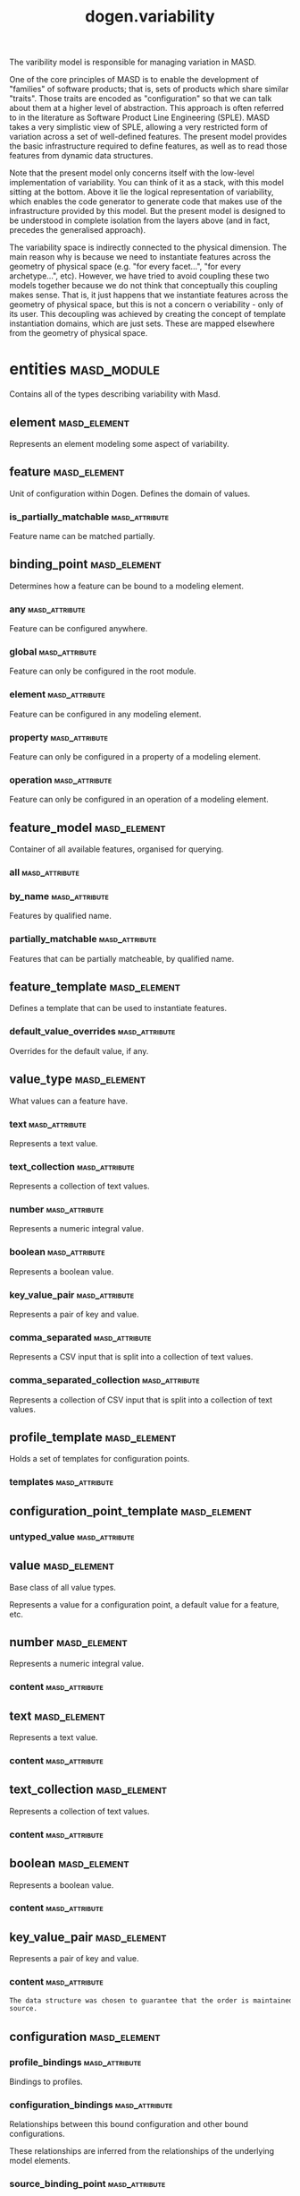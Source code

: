 #+title: dogen.variability
#+options: <:nil c:nil todo:nil ^:nil d:nil date:nil author:nil
:PROPERTIES:
:masd.codec.dia.comment: true
:masd.codec.model_modules: dogen.variability
:masd.codec.input_technical_space: cpp
:masd.codec.reference: cpp.builtins
:masd.codec.reference: cpp.std
:masd.codec.reference: cpp.boost
:masd.codec.reference: masd
:masd.codec.reference: masd.variability
:masd.codec.reference: dogen.profiles
:masd.codec.reference: dogen.tracing
:masd.codec.reference: dogen.identification
:masd.variability.profile: dogen.profiles.base.default_profile
:END:

The varibility model is responsible for managing variation in MASD.

One of the core principles of MASD is to enable the development of
"families" of software products; that is, sets of products which share
similar "traits". Those traits are encoded as "configuration" so that
we can talk about them at a higher level of abstraction. This approach
is often referred to in the literature as Software Product Line
Engineering (SPLE). MASD takes a very simplistic view of SPLE,
allowing a very restricted form of variation across a set of
well-defined features. The present model provides the basic
infrastructure required to define features, as well as to read those
features from dynamic data structures.

Note that the present model only concerns itself with the low-level
implementation of variability. You can think of it as a stack, with
this model sitting at the bottom. Above it lie the logical
representation of variability, which enables the code generator to
generate code that makes use of the infrastructure provided by this
model. But the present model is designed to be understood in complete
isolation from the layers above (and in fact, precedes the generalised
approach).

The variability space is indirectly connected to the physical dimension.
The main reason why is because we need to instantiate features across
the geometry of physical space (e.g. "for every facet...", "for every
archetype...", etc). However, we have tried to avoid coupling these two
models together because we do not think that conceptually this coupling
makes sense. That is, it just happens that we instantiate features across
the geometry of physical space, but this is not a concern o veriability -
only of its user. This decoupling was achieved by creating the concept
of template instantiation domains, which are just sets. These are mapped
elsewhere from the geometry of physical space.

* entities                                                      :masd_module:
  :PROPERTIES:
  :masd.codec.dia.comment: true
  :END:

Contains all of the types describing variability
with Masd.

** element                                                     :masd_element:
   :PROPERTIES:
   :masd.codec.stereotypes: Element
   :END:

Represents an element modeling some aspect of variability.

** feature                                                     :masd_element:
   :PROPERTIES:
   :masd.codec.parent: entities::element
   :masd.codec.stereotypes: FeatureElement
   :END:

Unit of configuration within Dogen. Defines the domain of values.

*** is_partially_matchable                                   :masd_attribute:
    :PROPERTIES:
    :masd.codec.type: bool
    :END:

Feature name can be matched partially.

** binding_point                                               :masd_element:
   :PROPERTIES:
   :masd.codec.stereotypes: masd::enumeration, dogen::convertible
   :END:

Determines how a feature can be bound to a modeling element.

*** any                                                      :masd_attribute:

Feature can be configured anywhere.

*** global                                                   :masd_attribute:

Feature can only be configured in the root module.

*** element                                                  :masd_attribute:

Feature can be configured in any modeling element.

*** property                                                 :masd_attribute:

Feature can only be configured in a property of a modeling element.

*** operation                                                :masd_attribute:

Feature can only be configured in an operation of a modeling element.

** feature_model                                               :masd_element:

Container of all available features, organised for querying.

*** all                                                      :masd_attribute:
    :PROPERTIES:
    :masd.codec.type: std::list<feature>
    :END:
*** by_name                                                  :masd_attribute:
    :PROPERTIES:
    :masd.codec.type: std::unordered_map<std::string, feature>
    :END:

Features by qualified name.

*** partially_matchable                                      :masd_attribute:
    :PROPERTIES:
    :masd.codec.type: std::unordered_map<std::string, feature>
    :END:

Features that can be partially matcheable, by qualified name.

** feature_template                                            :masd_element:
   :PROPERTIES:
   :masd.codec.parent: entities::element
   :masd.codec.stereotypes: FeatureElement, Templateable
   :END:

Defines a template that can be used to instantiate features.

*** default_value_overrides                                  :masd_attribute:
    :PROPERTIES:
    :masd.codec.type: std::list<default_value_override>
    :END:

Overrides for the default value, if any.

** value_type                                                  :masd_element:
   :PROPERTIES:
   :masd.codec.stereotypes: masd::enumeration, dogen::convertible
   :END:

What values can a feature have.

*** text                                                     :masd_attribute:

Represents a text value.

*** text_collection                                          :masd_attribute:

Represents a collection of text values.

*** number                                                   :masd_attribute:

Represents a numeric integral value.

*** boolean                                                  :masd_attribute:

Represents a boolean value.

*** key_value_pair                                           :masd_attribute:

Represents a pair of key and value.

*** comma_separated                                          :masd_attribute:

Represents a CSV input that is split into a collection of text values.

*** comma_separated_collection                               :masd_attribute:

Represents a collection of CSV input that is split into a collection of text values.

** profile_template                                            :masd_element:
   :PROPERTIES:
   :masd.codec.parent: entities::element
   :masd.codec.stereotypes: Profilable
   :END:

Holds a set of templates for configuration points.

*** templates                                                :masd_attribute:
    :PROPERTIES:
    :masd.codec.type: std::list<configuration_point_template>
    :END:
** configuration_point_template                                :masd_element:
   :PROPERTIES:
   :masd.codec.parent: entities::element
   :masd.codec.stereotypes: Templateable
   :END:
*** untyped_value                                            :masd_attribute:
    :PROPERTIES:
    :masd.codec.type: std::list<std::string>
    :END:
** value                                                       :masd_element:
   :PROPERTIES:
   :masd.codec.stereotypes: masd::visitable
   :END:

Base class of all value types.

Represents a value for a configuration point, a default value for a feature, etc.

** number                                                      :masd_element:
   :PROPERTIES:
   :masd.codec.parent: entities::value
   :END:

Represents a numeric integral value.

*** content                                                  :masd_attribute:
    :PROPERTIES:
    :masd.codec.type: int
    :END:
** text                                                        :masd_element:
   :PROPERTIES:
   :masd.codec.parent: entities::value
   :END:

Represents a text value.

*** content                                                  :masd_attribute:
    :PROPERTIES:
    :masd.codec.type: std::string
    :END:
** text_collection                                             :masd_element:
   :PROPERTIES:
   :masd.codec.parent: entities::value
   :END:

Represents a collection of text values.

*** content                                                  :masd_attribute:
    :PROPERTIES:
    :masd.codec.type: std::list<std::string>
    :END:
** boolean                                                     :masd_element:
   :PROPERTIES:
   :masd.codec.parent: entities::value
   :END:

Represents a boolean value.

*** content                                                  :masd_attribute:
    :PROPERTIES:
    :masd.codec.type: bool
    :END:
** key_value_pair                                              :masd_element:
   :PROPERTIES:
   :masd.codec.parent: entities::value
   :END:

Represents a pair of key and value.

*** content                                                  :masd_attribute:
    :PROPERTIES:
    :masd.codec.type: std::list<std::pair<std::string, std::string>>
    :END:

#+begin_src mustache
The data structure was chosen to guarantee that the order is maintained from 
source.

#+end_src
** configuration                                               :masd_element:
   :PROPERTIES:
   :masd.codec.parent: entities::element
   :masd.codec.stereotypes: ConfigurationStore
   :END:
*** profile_bindings                                         :masd_attribute:
    :PROPERTIES:
    :masd.codec.type: std::list<potential_binding>
    :END:

Bindings to profiles.

*** configuration_bindings                                   :masd_attribute:
    :PROPERTIES:
    :masd.codec.type: std::list<potential_binding>
    :END:

Relationships between this bound configuration and other bound configurations.

These relationships are inferred from the relationships of the underlying model
elements.

*** source_binding_point                                     :masd_attribute:
    :PROPERTIES:
    :masd.codec.type: binding_point
    :END:

Where was this configuration sourced from with regards to binding.

*** from_target                                              :masd_attribute:
    :PROPERTIES:
    :masd.codec.type: bool
    :END:

If true, this configuration was sourced from an element in the target model.

** configuration_point                                         :masd_element:
   :PROPERTIES:
   :masd.codec.parent: entities::element
   :masd.codec.stereotypes: Valuable
   :END:

Maps a feature name to an instance value

** Nameable                                                    :masd_element:
   :PROPERTIES:
   :masd.codec.stereotypes: masd::object_template
   :END:

Elements with the ability of being named.

*** name                                                     :masd_attribute:
    :PROPERTIES:
    :masd.codec.type: identification::entities::name
    :END:

Name of this variability element.

** Describable                                                 :masd_element:
   :PROPERTIES:
   :masd.codec.stereotypes: masd::object_template
   :END:
*** description                                              :masd_attribute:
    :PROPERTIES:
    :masd.codec.type: std::string
    :END:

Human readable description of the feature, used for documentation.

** Element                                                     :masd_element:
   :PROPERTIES:
   :masd.codec.parent: entities::Nameable, entities::Describable
   :masd.codec.stereotypes: masd::object_template
   :END:
** Defaultable                                                 :masd_element:
   :PROPERTIES:
   :masd.codec.stereotypes: masd::object_template
   :END:
*** default_value                                            :masd_attribute:
    :PROPERTIES:
    :masd.codec.type: boost::shared_ptr<value>
    :END:

Default value for element, if any.

** Typeable                                                    :masd_element:
   :PROPERTIES:
   :masd.codec.stereotypes: masd::object_template
   :END:
*** value_type                                               :masd_attribute:
    :PROPERTIES:
    :masd.codec.type: value_type
    :END:

Type of the value for the feature that will result of the template instantiation.

** BindActionable                                              :masd_element:
   :PROPERTIES:
   :masd.codec.stereotypes: masd::object_template
   :END:
*** profile_binding_action                                   :masd_attribute:
    :PROPERTIES:
    :masd.codec.type: binding_action
    :END:
*** configuration_binding_action                             :masd_attribute:
    :PROPERTIES:
    :masd.codec.type: binding_action
    :END:
** Bindable                                                    :masd_element:
   :PROPERTIES:
   :masd.codec.stereotypes: masd::object_template
   :END:
*** binding_point                                            :masd_attribute:
    :PROPERTIES:
    :masd.codec.type: binding_point
    :END:

How the feature binds against other model elements.

** FeatureElement                                              :masd_element:
   :PROPERTIES:
   :masd.codec.parent: entities::Element, entities::Defaultable, entities::Typeable, entities::BindActionable, entities::Bindable
   :masd.codec.stereotypes: masd::object_template
   :END:
** Templateable                                                :masd_element:
   :PROPERTIES:
   :masd.codec.stereotypes: masd::object_template
   :END:
*** instantiation_domain_name                                :masd_attribute:
    :PROPERTIES:
    :masd.codec.type: std::string
    :END:

Name of the domain to use for template instantiation.

@pre The instantiation domain name must exist.

** Valuable                                                    :masd_element:
   :PROPERTIES:
   :masd.codec.stereotypes: masd::object_template
   :END:
*** value                                                    :masd_attribute:
    :PROPERTIES:
    :masd.codec.type: boost::shared_ptr<value>
    :END:

Value that has been assigned to this element.

** ConfigurationStore                                          :masd_element:
   :PROPERTIES:
   :masd.codec.stereotypes: masd::object_template
   :END:
*** configuration_points                                     :masd_attribute:
    :PROPERTIES:
    :masd.codec.type: std::unordered_map<std::string, configuration_point>
    :END:

All configuration points associated with this element.

** profile                                                     :masd_element:
   :PROPERTIES:
   :masd.codec.parent: entities::element
   :masd.codec.stereotypes: ConfigurationStore, Profilable
   :END:
*** merged                                                   :masd_attribute:
    :PROPERTIES:
    :masd.codec.type: bool
    :END:

If true, the profile has been merged with all of its parents.

*** base_layer_profile                                       :masd_attribute:
    :PROPERTIES:
    :masd.codec.type: std::string
    :END:

Which base layer does this profile rely on, if any.

** binding_action                                              :masd_element:
   :PROPERTIES:
   :masd.codec.stereotypes: masd::enumeration
   :END:

What action to take when binding.

*** ignore                                                   :masd_attribute:

Ignores the implict relationship.

*** copy                                                     :masd_attribute:

Copy across the value of the feature from the related element

** profile_repository                                          :masd_element:
*** by_name                                                  :masd_attribute:
    :PROPERTIES:
    :masd.codec.type: std::unordered_map<std::string, profile>
    :END:
*** by_stereotype                                            :masd_attribute:
    :PROPERTIES:
    :masd.codec.type: std::unordered_map<std::string, profile>
    :END:
** configuration_model_set                                     :masd_element:
*** models                                                   :masd_attribute:
    :PROPERTIES:
    :masd.codec.type: std::list<configuration_model>
    :END:
** configuration_model                                         :masd_element:
*** global                                                   :masd_attribute:
    :PROPERTIES:
    :masd.codec.type: boost::shared_ptr<configuration>
    :END:
*** local                                                    :masd_attribute:
    :PROPERTIES:
    :masd.codec.type: std::unordered_map<std::string, boost::shared_ptr<configuration>>
    :END:
** profile_template_repository                                 :masd_element:
*** templates                                                :masd_attribute:
    :PROPERTIES:
    :masd.codec.type: std::list<profile_template>
    :END:
** potential_binding                                           :masd_element:

Contains information about a potential binding.

*** name                                                     :masd_attribute:
    :PROPERTIES:
    :masd.codec.type: std::string
    :END:

The name to bind to. This can represent a profile or configuration name, or an
alias.

*** realized                                                 :masd_attribute:
    :PROPERTIES:
    :masd.codec.type: bool
    :END:

If true, the potential binding was realised into an actual binding.

** feature_template_repository                                 :masd_element:

Stores a set of feature templates.

*** templates                                                :masd_attribute:
    :PROPERTIES:
    :masd.codec.type: std::list<feature_template>
    :END:
** feature_repository                                          :masd_element:

Stores a set of features.

*** features                                                 :masd_attribute:
    :PROPERTIES:
    :masd.codec.type: std::list<feature>
    :END:
** default_value_override                                      :masd_element:

Stores an override for a default value.

*** key_ends_with                                            :masd_attribute:
    :PROPERTIES:
    :masd.codec.type: std::string
    :END:
*** default_value                                            :masd_attribute:
    :PROPERTIES:
    :masd.codec.type: boost::shared_ptr<value>
    :END:
** Generalizable                                               :masd_element:
   :PROPERTIES:
   :masd.codec.stereotypes: masd::object_template
   :END:
*** parents                                                  :masd_attribute:
    :PROPERTIES:
    :masd.codec.type: std::list<std::string>
    :END:
** Stereotypable                                               :masd_element:
   :PROPERTIES:
   :masd.codec.stereotypes: masd::object_template
   :END:
*** stereotype                                               :masd_attribute:
    :PROPERTIES:
    :masd.codec.type: std::string
    :END:
** Profilable                                                  :masd_element:
   :PROPERTIES:
   :masd.codec.parent: entities::Bindable, entities::Generalizable, entities::Stereotypable
   :masd.codec.stereotypes: masd::object_template
   :END:
** comma_separated                                             :masd_element:
   :PROPERTIES:
   :masd.codec.parent: entities::value
   :END:

Represents a CSV input that is split into a collection of text values.

*** content                                                  :masd_attribute:
    :PROPERTIES:
    :masd.codec.type: std::list<std::string>
    :END:
** comma_separated_collection                                  :masd_element:
   :PROPERTIES:
   :masd.codec.parent: entities::value
   :END:

Represents a collection of CSV input that is split into a collection of text values.

*** content                                                  :masd_attribute:
    :PROPERTIES:
    :masd.codec.type: std::list<std::list<std::string>>
    :END:
* helpers                                                       :masd_module:
** feature_selector                                            :masd_element:
   :PROPERTIES:
   :masd.codec.stereotypes: dogen::handcrafted::typeable
   :END:
** configuration_factory                                       :masd_element:
   :PROPERTIES:
   :masd.codec.stereotypes: dogen::handcrafted::typeable
   :END:
** configuration_point_merger                                  :masd_element:
   :PROPERTIES:
   :masd.codec.stereotypes: dogen::handcrafted::typeable
   :END:
** value_factory                                               :masd_element:
   :PROPERTIES:
   :masd.codec.stereotypes: dogen::handcrafted::typeable
   :END:
** building_exception                                          :masd_element:
   :PROPERTIES:
   :masd.codec.stereotypes: masd::exception
   :END:
** selection_exception                                         :masd_element:
   :PROPERTIES:
   :masd.codec.stereotypes: masd::exception
   :END:
** configuration_selector                                      :masd_element:
   :PROPERTIES:
   :masd.codec.stereotypes: dogen::handcrafted::typeable
   :END:
** template_instantiator                                       :masd_element:
   :PROPERTIES:
   :masd.codec.stereotypes: dogen::handcrafted::typeable
   :END:
** instantiation_exception                                     :masd_element:
   :PROPERTIES:
   :masd.codec.stereotypes: masd::exception
   :END:

An error occurred whilst instantiating templates.

** registrar                                                   :masd_element:
   :PROPERTIES:
   :masd.codec.stereotypes: dogen::handcrafted::typeable
   :END:
*** templates_repository                                     :masd_attribute:
    :PROPERTIES:
    :masd.codec.type: entities::feature_template_repository
    :END:
*** features_repository                                      :masd_attribute:
    :PROPERTIES:
    :masd.codec.type: entities::feature_repository
    :END:
** enum_mapper                                                 :masd_element:
   :PROPERTIES:
   :masd.codec.stereotypes: dogen::handcrafted::typeable
   :END:
** enum_mapping_exception                                      :masd_element:
   :PROPERTIES:
   :masd.codec.stereotypes: masd::exception
   :END:

An error occurred whilst mapping enums to or from strings.

** relational_adapter                                          :masd_element:
   :PROPERTIES:
   :masd.codec.stereotypes: dogen::handcrafted::typeable
   :END:
** adaption_exception                                          :masd_element:
   :PROPERTIES:
   :masd.codec.stereotypes: masd::exception
   :END:

An error occurred whilst adapting a model.

** configuration_points_factory                                :masd_element:
   :PROPERTIES:
   :masd.codec.stereotypes: dogen::handcrafted::typeable
   :END:
** merging_exception                                           :masd_element:
   :PROPERTIES:
   :masd.codec.stereotypes: masd::exception
   :END:

An error occurred whilst merging.

* transforms                                                    :masd_module:
** feature_model_production_chain                              :masd_element:
   :PROPERTIES:
   :masd.codec.stereotypes: dogen::handcrafted::typeable
   :END:
** feature_template_instantiation_transform                    :masd_element:
   :PROPERTIES:
   :masd.codec.stereotypes: dogen::handcrafted::typeable
   :END:
** feature_model_transform                                     :masd_element:
   :PROPERTIES:
   :masd.codec.stereotypes: dogen::handcrafted::typeable
   :END:
** profile_repository_production_chain                         :masd_element:
   :PROPERTIES:
   :masd.codec.stereotypes: dogen::handcrafted::typeable
   :END:
** profile_template_instantiation_transform                    :masd_element:
   :PROPERTIES:
   :masd.codec.stereotypes: dogen::handcrafted::typeable
   :END:
** profile_binding_transform                                   :masd_element:
   :PROPERTIES:
   :masd.codec.stereotypes: dogen::handcrafted::typeable
   :END:
** context                                                     :masd_element:
   :PROPERTIES:
   :masd.codec.stereotypes: dogen::typeable, dogen::pretty_printable
   :END:

Context for transformations.

*** compatibility_mode                                       :masd_attribute:
    :PROPERTIES:
    :masd.codec.type: bool
    :END:
*** template_instantiation_domains                           :masd_attribute:
    :PROPERTIES:
    :masd.codec.type: std::unordered_map<std::string, std::vector<std::string>>
    :END:

Provides all of the domains to be used for template instantiation.

Example of a domain is "masd.facet" which contains the list of all available facets.
Templates (facet and profile) are then instantiated over this range, depending on 
user choices.

*** tracer                                                   :masd_attribute:
    :PROPERTIES:
    :masd.codec.type: boost::shared_ptr<tracing::tracer>
    :END:
** profile_merging_transform                                   :masd_element:
   :PROPERTIES:
   :masd.codec.stereotypes: dogen::handcrafted::typeable
   :END:
** transformation_error                                        :masd_element:
   :PROPERTIES:
   :masd.codec.stereotypes: masd::exception
   :END:

An error occurred whilst applying a transformation.

** global_configuration_binding_transform                      :masd_element:
   :PROPERTIES:
   :masd.codec.stereotypes: dogen::handcrafted::typeable
   :END:
** profile_repository_inputs                                   :masd_element:
*** profiles                                                 :masd_attribute:
    :PROPERTIES:
    :masd.codec.type: std::list<entities::profile>
    :END:
*** templates                                                :masd_attribute:
    :PROPERTIES:
    :masd.codec.type: std::list<entities::profile_template>
    :END:
* features                                                      :masd_module:
  :PROPERTIES:
  :masd.codec.dia.comment: true
  :END:

Features used by the variability model.

** profile                                                     :masd_element:
   :PROPERTIES:
   :masd.variability.default_binding_point: any
   :masd.variability.key_prefix: masd.variability
   :masd.codec.stereotypes: masd::variability::feature_bundle
   :END:

Features related to profile processing.

*** profile                                                  :masd_attribute:
    :PROPERTIES:
    :masd.variability.is_optional: true
    :masd.codec.type: masd::variability::text
    :END:

Profile associated with this configuration.

** initializer                                                 :masd_element:
   :PROPERTIES:
   :masd.codec.stereotypes: masd::variability::initializer
   :END:
* registrar                                                    :masd_element:
  :PROPERTIES:
  :masd.codec.stereotypes: masd::serialization::type_registrar
  :END:
* main                                                         :masd_element:
  :PROPERTIES:
  :masd.codec.stereotypes: masd::entry_point, dogen::untypable
  :END:
* CMakeLists                                                   :masd_element:
  :PROPERTIES:
  :masd.codec.stereotypes: masd::build::cmakelists, dogen::handcrafted::cmake
  :END:
